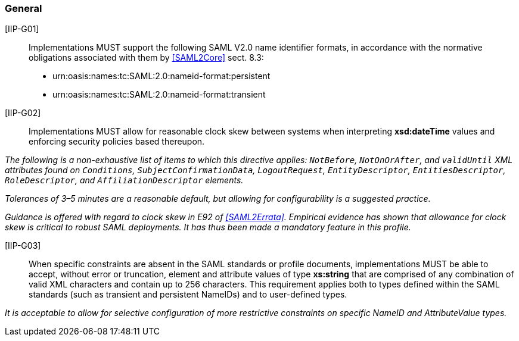 === General

[IIP-G01]:: Implementations  MUST support the following SAML V2.0 name identifier formats, in accordance with the normative obligations associated with them by <<SAML2Core>> sect. 8.3:

 * urn:oasis:names:tc:SAML:2.0:nameid-format:persistent
 * urn:oasis:names:tc:SAML:2.0:nameid-format:transient

[IIP-G02]:: Implementations MUST allow for reasonable clock skew between systems when interpreting **xsd:dateTime** values and enforcing security policies based thereupon. 

_The following is a non-exhaustive list of items to which this directive applies: `NotBefore`, `NotOnOrAfter`, and `validUntil` XML attributes found on `Conditions`, `SubjectConfirmationData`, `LogoutRequest`, `EntityDescriptor`, `EntitiesDescriptor`, `RoleDescriptor`, and `AffiliationDescriptor` elements._

_Tolerances of 3–5 minutes are a reasonable default, but allowing for configurability is a suggested practice._

_Guidance is offered with regard to clock skew in E92 of <<SAML2Errata>>. Empirical evidence has shown that allowance for clock skew is critical to robust SAML deployments. It has thus been made a mandatory feature in this profile._

[IIP-G03]:: When specific constraints are absent in the SAML standards or profile documents, implementations MUST be able to accept, without error or truncation, element and attribute values of type **xs:string** that are comprised of any combination of valid XML characters and contain up to 256 characters. This requirement applies both to types defined within the SAML standards (such as transient and persistent NameIDs) and to user-defined types. 

_It is acceptable to allow for selective configuration of more restrictive constraints on specific NameID and AttributeValue types._

